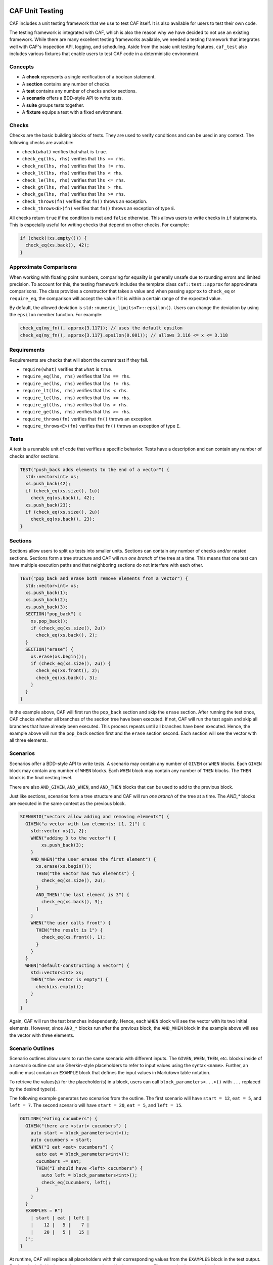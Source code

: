 .. _testing:

CAF Unit Testing
================

CAF includes a unit testing framework that we use to test CAF itself. It is also
available for users to test their own code.

The testing framework is integrated with CAF, which is also the reason why we
have decided to not use an existing framework. While there are many excellent
testing frameworks available, we needed a testing framework that integrates well
with CAF's inspection API, logging, and scheduling. Aside from the basic unit
testing features, ``caf_test`` also includes various fixtures that enable users
to test CAF code in a deterministic environment.

Concepts
--------

- A **check** represents a single verification of a boolean statement.
- A **section** contains any number of checks.
- A **test** contains any number of checks and/or sections.
- A **scenario** offers a BDD-style API to write tests.
- A **suite** groups tests together.
- A **fixture** equips a test with a fixed environment.

Checks
------

Checks are the basic building blocks of tests. They are used to verify
conditions and can be used in any context. The following checks are available:

- ``check(what)`` verifies that ``what`` is ``true``.
- ``check_eq(lhs, rhs)`` verifies that ``lhs == rhs``.
- ``check_ne(lhs, rhs)`` verifies that ``lhs != rhs``.
- ``check_lt(lhs, rhs)`` verifies that ``lhs < rhs``.
- ``check_le(lhs, rhs)`` verifies that ``lhs <= rhs``.
- ``check_gt(lhs, rhs)`` verifies that ``lhs > rhs``.
- ``check_ge(lhs, rhs)`` verifies that ``lhs >= rhs``.
- ``check_throws(fn)`` verifies that ``fn()`` throws an exception.
- ``check_throws<E>(fn)`` verifies that ``fn()`` throws an exception of type ``E``.

All checks return ``true`` if the condition is met and ``false`` otherwise. This
allows users to write checks in ``if`` statements. This is especially useful for
writing checks that depend on other checks. For example:

.. code-block:: C++

  if (check(!xs.empty())) {
    check_eq(xs.back(), 42);
  }

Approximate Comparisons
-----------------------

When working with floating point numbers, comparing for equality is generally
unsafe due to rounding errors and limited precision. To account for this, the
testing framework includes the template class ``caf::test::approx`` for
approximate comparisons. The class provides a constructor that takes a value and
when passing ``approx`` to ``check_eq`` or ``require_eq``, the comparison will
accept the value if it is within a certain range of the expected value.

By default, the allowed deviation is ``std::numeric_limits<T>::epsilon()``.
Users can change the deviation by using the ``epsilon`` member function. For
example:

.. code-block:: C++

  check_eq(my_fn(), approx{3.117}); // uses the default epsilon
  check_eq(my_fn(), approx{3.117}.epsilon(0.001)); // allows 3.116 <= x <= 3.118

Requirements
------------

Requirements are checks that will abort the current test if they fail.

- ``require(what)`` verifies that ``what`` is ``true``.
- ``require_eq(lhs, rhs)`` verifies that ``lhs == rhs``.
- ``require_ne(lhs, rhs)`` verifies that ``lhs != rhs``.
- ``require_lt(lhs, rhs)`` verifies that ``lhs < rhs``.
- ``require_le(lhs, rhs)`` verifies that ``lhs <= rhs``.
- ``require_gt(lhs, rhs)`` verifies that ``lhs > rhs``.
- ``require_ge(lhs, rhs)`` verifies that ``lhs >= rhs``.
- ``require_throws(fn)`` verifies that ``fn()`` throws an exception.
- ``require_throws<E>(fn)`` verifies that ``fn()`` throws an exception of type
  ``E``.

Tests
-----

A test is a runnable unit of code that verifies a specific behavior. Tests have
a description and can contain any number of checks and/or sections.

.. code-block:: C++

  TEST("push_back adds elements to the end of a vector") {
    std::vector<int> xs;
    xs.push_back(42);
    if (check_eq(xs.size(), 1u))
      check_eq(xs.back(), 42);
    xs.push_back(23);
    if (check_eq(xs.size(), 2u))
      check_eq(xs.back(), 23);
  }

Sections
--------

Sections allow users to split up tests into smaller units. Sections can contain
any number of checks and/or nested sections. Sections form a tree structure and
CAF will run *one branch* of the tree at a time. This means that one test can
have multiple execution paths and that neighboring sections do not interfere
with each other.

.. code-block:: C++

  TEST("pop_back and erase both remove elements from a vector") {
    std::vector<int> xs;
    xs.push_back(1);
    xs.push_back(2);
    xs.push_back(3);
    SECTION("pop_back") {
      xs.pop_back();
      if (check_eq(xs.size(), 2u))
        check_eq(xs.back(), 2);
    }
    SECTION("erase") {
      xs.erase(xs.begin());
      if (check_eq(xs.size(), 2u)) {
        check_eq(xs.front(), 2);
        check_eq(xs.back(), 3);
      }
    }
  }

In the example above, CAF will first run the ``pop_back`` section and skip the
``erase`` section. After running the test once, CAF checks whether all branches
of the section tree have been executed. If not, CAF will run the test again and
skip all branches that have already been executed. This process repeats until
all branches have been executed. Hence, the example above will run the
``pop_back`` section first and the ``erase`` section second. Each section will
see the vector with all three elements.

Scenarios
---------

Scenarios offer a BDD-style API to write tests. A scenario may contain any
number of ``GIVEN`` or ``WHEN`` blocks. Each ``GIVEN`` block may contain any
number of ``WHEN`` blocks. Each ``WHEN`` block may contain any number of
``THEN`` blocks. The ``THEN`` block is the final nesting level.

There are also  ``AND_GIVEN``, ``AND_WHEN``, and ``AND_THEN`` blocks that can be
used to add to the previous block.

Just like sections, scenarios form a tree structure and CAF will run *one
branch* of the tree at a time. The `AND_*` blocks are executed in the same
context as the previous block.

.. code-block:: C++

  SCENARIO("vectors allow adding and removing elements") {
    GIVEN("a vector with two elements: [1, 2]") {
      std::vector xs{1, 2};
      WHEN("adding 3 to the vector") {
          xs.push_back(3);
      }
      AND_WHEN("the user erases the first element") {
        xs.erase(xs.begin());
        THEN("the vector has two elements") {
          check_eq(xs.size(), 2u);
        }
        AND_THEN("the last element is 3") {
          check_eq(xs.back(), 3);
        }
      }
      WHEN("the user calls front") {
        THEN("the result is 1") {
          check_eq(xs.front(), 1);
        }
      }
    }
    WHEN("default-constructing a vector") {
      std::vector<int> xs;
      THEN("the vector is empty") {
        check(xs.empty());
      }
    }
  }

Again, CAF will run the test branches independently. Hence, each ``WHEN`` block
will see the vector with its two initial elements. However, since ``AND_*``
blocks run after the previous block, the ``AND_WHEN`` block in the example above
will see the vector with three elements.

Scenario Outlines
-----------------

Scenario outlines allow users to run the same scenario with different inputs.
The ``GIVEN``, ``WHEN``, ``THEN``, etc. blocks inside of a scenario outline can
use Gherkin-style placeholders to refer to input values using the syntax
``<name>``. Further, an outline must contain an ``EXAMPLE`` block that defines
the input values in Markdown table notation.

To retrieve the values(s) for the placeholder(s) in a block, users can call
``block_parameters<...>()`` with ``...`` replaced by the desired type(s).

The following example generates two scenarios from the outline. The first
scenario will have ``start = 12``, ``eat = 5``, and ``left = 7``. The second
scenario will have ``start = 20``, ``eat = 5``, and ``left = 15``.

.. code-block:: C++

  OUTLINE("eating cucumbers") {
    GIVEN("there are <start> cucumbers") {
      auto start = block_parameters<int>();
      auto cucumbers = start;
      WHEN("I eat <eat> cucumbers") {
        auto eat = block_parameters<int>();
        cucumbers -= eat;
        THEN("I should have <left> cucumbers") {
          auto left = block_parameters<int>();
          check_eq(cucumbers, left);
        }
      }
    }
    EXAMPLES = R"(
      | start | eat | left |
      |    12 |   5 |    7 |
      |    20 |   5 |   15 |
    )";
  }

At runtime, CAF will replace all placeholders with their corresponding values
from the ``EXAMPLES`` block in the test output. Further, the individual scenario
runs are numbered in the test output. The example above would print ``Scenario:
eating cucumbers #1`` when using the values from the first row of the
``EXAMPLES`` block and ``Scenario: eating cucumbers #2`` when using the values
from the second row.

A block may have any number of placeholders. When calling ``block_parameters``,
the number of template parameters must match the number of placeholders in the
description. When passing more than one template parameter, the function returns
a ``std::tuple``:

.. code-block:: C++

  OUTLINE("adding two numbers") {
    GIVEN("the numbers <x> and <y>") {
      auto [x, y] = block_parameters<double, double>();
      WHEN("adding both numbers") {
        auto result = x + y;
        THEN("the result should be <sum>") {
          auto sum = block_parameters<double>();
          check_eq(result, sum);
        }
      }
    }
    EXAMPLES = R"(
      |   x |   y | sum |
      |   1 |   2 |   3 |
      | 2.5 | 3.5 |   6 |
    )";
  }

Suites
------

Suites allow users to optionally group tests together. Suites can contain any
number of tests and/or scenarios. However, a single translation unit may only
contain one suite.

When running a suite, CAF will run all tests and scenarios in the suite. Tests
that are not part of a suite will automatically be added to a default suite.

.. code-block:: C++

  SUITE("my-suite") {

  TEST("test 1") {
    // ...
  }

  TEST("test 2") {
    // ...
  }

  SCENARIO("scenario 1") {
    GIVEN("...") {
      WHEN("...") {
        THEN("...") {
          // ...
        }
      }
    }
  }

  } // SUITE("my-suite")

Fixtures
--------

Fixtures provide a way to share data as well as setup and teardown code between
tests. Each run of a test or scenario will create a new instance of the fixture
type. The fixture type must provide a default constructor.

.. code-block:: C++

  struct my_fixture {
    my_fixture() {
      xs.push_back(1);
      xs.push_back(2);
      xs.push_back(3);
    }

    std::vector<int> xs;
  };

  WITH_FIXTURE(my_fixture) {

  TEST("test 1") {
    require(xs.size(), 3u);
    // ...
  }

  TEST("test 2") {
    require(xs.size(), 3u);
    // ...
  }

  SCENARIO("scenario 1") {
    require(xs.size(), 3u);
    GIVEN("...") {
      WHEN("...") {
        THEN("...") {
          // ...
        }
      }
    }
  }

  } // WITH_FIXTURE(my_fixture)

Test Binaries
-------------

To build a test binary, simply add the following to your ``CMakeLists.txt``:

.. code-block:: CMake

  find_package(CAF COMPONENTS test REQUIRED)
  add_executable(my-test test.cpp)
  target_link_libraries(my-test PRIVATE CAF::test)

In ``test.cpp``, include ``caf/test/caf_test_main.hpp`` and use the macro
``CAF_TEST_MAIN`` to generate a ``main`` function for your test binary.

All tests and scenarios will be automatically registered with CAF. This also
works when splitting tests into multiple files. In this case, create an
executable with all test files and use the ``CAF_TEST_MAIN`` macro in exactly
one of them.

Like ``CAF_MAIN``, the ``CAF_TEST_MAIN`` macro accepts any number of type ID
blocks as well as CAF modules. For example, wen writing tests that use feature
from ``caf::net``, use ``CAF_TEST_MAIN(caf::net::middleman)`` to properly
initialize the meta object tables and networking.

Command Line Interface
----------------------

When using the ``CAF_TEST_MAIN`` macro, the resulting binary will provide a
command line interface to list and run tests. Running the binary without any
arguments will run all tests and scenarios in all suites. However, there are
several command line options to filter suites and tests using a regex, configure
the verbosity, etc. Please run the binary with ``--help`` to see all available
options.

Migrating from the Legacy Test Framework
========================================

The new testing framework has been added with CAF 0.19.3. Prior to that, CAF
shipped a legacy testing framework that is still available. However, we
recommend to no longer use the legacy framework for new projects and to migrate
to the new framework when still using the legacy framework, because we will
remove the legacy framework in a future release.

The legacy framework looked like this:

.. code-block:: C++

  #define CAF_SUITE core
  #include <caf/test/unit_test.hpp>

  CAF_TEST(multiply)
  {
    CAF_REQUIRE(0 * 1 == 0);
    CAF_CHECK(42 + 42 == 84);
  }

  struct fixture {
    fixture() {
      CAF_MESSAGE("entering test");
    }

    ~fixture() {
      CAF_MESSAGE("leaving test");
    }
  };

  CAF_TEST_FIXTURE_SCOPE(tracing_scope, fixture)

  CAF_TEST(divide)
  {
    CAF_FAIL(0 / 1 == 0);
    CAF_CHECK(1 / 1 == 0);  // fails
  }

  CAF_TEST_FIXTURE_SCOPE_END()

To migrate to the new framework:

- Include ``caf/test/test.hpp`` instead of ``caf/test/unit_test.hpp``.
- Replace ``CAF_TEST`` with ``TEST``.
- Instead of defining ``CAF_SUITE`` prior to including the header, use the
  ``SUITE`` macro.
- Instead of defining a fixture type with ``CAF_TEST_FIXTURE_SCOPE`` and
  ``CAF_TEST_FIXTURE_SCOPE_END``, use ``WITH_FIXTURE``.
- Instead of using ``CAF_REQUIRE``, ``CAF_CHECK``, etc. use ``require``,
  ``check``, etc. Note that the new framework uses actual C++ functions instead
  of macros for checks and requirements.

For users of the old ``caf/test/dsl.hpp`` header:

- Include ``caf/test/scenario.hpp`` instead of ``caf/test/dsl.hpp``.
- The BDD-style macros still have the same names. However, CAF now runs each
  branch of a BDD-style test independently. Hence, old tests with multiple
  ``WHEN`` blocks might behave slightly differently now.
- Instead of using the ``test_coordinator_fixture``, use
  ``caf::test::fixture::deterministic``. The interface is mostly the same, but
  there are some differences. Please refer to the class documentation for more
  details.

Macros such as ``expect``, ``allow`` and ``inject`` have been replaced by member
functions on the new deterministic fixture. Hence, the syntax has changed
slightly:

.. code-block:: none

  old: expect((int), with(42).from(foo).to(bar))
  new: expect<int>().with(42).from(foo).to(bar)

  old: allow((int), with(42).from(foo).to(bar))
  new: allow<int>().with(42).from(foo).to(bar)

  old: inject((int), with(42).from(foo).to(bar))
  new: inject().with(42).from(foo).to(bar)
